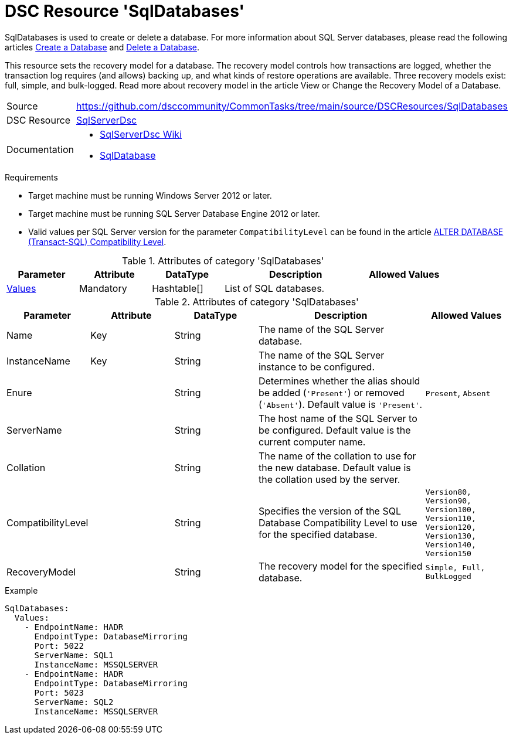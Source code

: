 // CommonTasks YAML Reference: SqlDatabases
// ========================================

:YmlCategory: SqlDatabases

:abstract:    {YmlCategory} is used to create or delete a database.

[#dscyml_sqldatabases]
= DSC Resource '{YmlCategory}'

[[dscyml_sqldatabases_abstract, {abstract}]]
{abstract}
For more information about SQL Server databases, please read the following articles https://docs.microsoft.com/en-us/sql/relational-databases/databases/create-a-database[Create a Database] and https://docs.microsoft.com/en-us/sql/relational-databases/databases/delete-a-database[Delete a Database].

This resource sets the recovery model for a database.
The recovery model controls how transactions are logged, whether the transaction log requires (and allows) backing up, and what kinds of restore operations are available.
Three recovery models exist: full, simple, and bulk-logged. Read more about recovery model in the article View or Change the Recovery Model of a Database.

// reference links as variables for using more than once
:ref_sqlserverdsc_wiki:         https://github.com/dsccommunity/SqlServerDsc/wiki[SqlServerDsc Wiki]
:ref_sqlserverdsc_sqldatabase:  https://github.com/dsccommunity/SqlServerDsc/wiki/SqlDatabase[SqlDatabase]


[cols="1,3a" options="autowidth" caption=]
|===
| Source         | https://github.com/dsccommunity/CommonTasks/tree/main/source/DSCResources/SqlDatabases
| DSC Resource   | https://github.com/dsccommunity/SqlServerDsc[SqlServerDsc]
| Documentation  | - {ref_sqlserverdsc_wiki}
                   - {ref_sqlserverdsc_sqldatabase}
                   
|===


.Requirements

- Target machine must be running Windows Server 2012 or later.
- Target machine must be running SQL Server Database Engine 2012 or later.
- Valid values per SQL Server version for the parameter `CompatibilityLevel` can be found in the article https://docs.microsoft.com/en-us/sql/t-sql/statements/alter-database-transact-sql-compatibility-level[ALTER DATABASE (Transact-SQL) Compatibility Level].


.Attributes of category '{YmlCategory}'
[cols="1,1,1,2a,1a" options="header"]
|===
| Parameter
| Attribute
| DataType
| Description
| Allowed Values

| [[dscyml_SqlDatabases_Values, {YmlCategory}/Values]]<<dscyml_SqlDatabases_Values_Details, Values>>
| Mandatory
| Hashtable[]
| List of SQL databases.
|

|===

[[dscyml_SqlDatabases_Values_Details]]
.Attributes of category '{YmlCategory}'
[cols="1,1,1,2a,1a" options="header"]
|===
| Parameter
| Attribute
| DataType
| Description
| Allowed Values

| Name
| Key
| String
| The name of the SQL Server database.
|

| InstanceName
| Key
| String
| The name of the SQL Server instance to be configured.
|

| Enure
|
| String
| Determines whether the alias should be added (`'Present'`) or removed (`'Absent'`). Default value is `'Present'`.
| `Present`, `Absent`

| ServerName
|
| String
| The host name of the SQL Server to be configured. Default value is the current computer name.
|

| Collation
|
| String
| The name of the collation to use for the new database. Default value is the collation used by the server.
|

| CompatibilityLevel
| 
| String
| Specifies the version of the SQL Database Compatibility Level to use for the specified database.
| `Version80, Version90, Version100, Version110, Version120, Version130, Version140, Version150`

| RecoveryModel
| 
| String
| The recovery model for the specified database.
| `Simple, Full, BulkLogged`

|===


.Example
[source, yaml]
----
SqlDatabases:
  Values:
    - EndpointName: HADR
      EndpointType: DatabaseMirroring
      Port: 5022
      ServerName: SQL1
      InstanceName: MSSQLSERVER
    - EndpointName: HADR
      EndpointType: DatabaseMirroring
      Port: 5023
      ServerName: SQL2
      InstanceName: MSSQLSERVER
----
